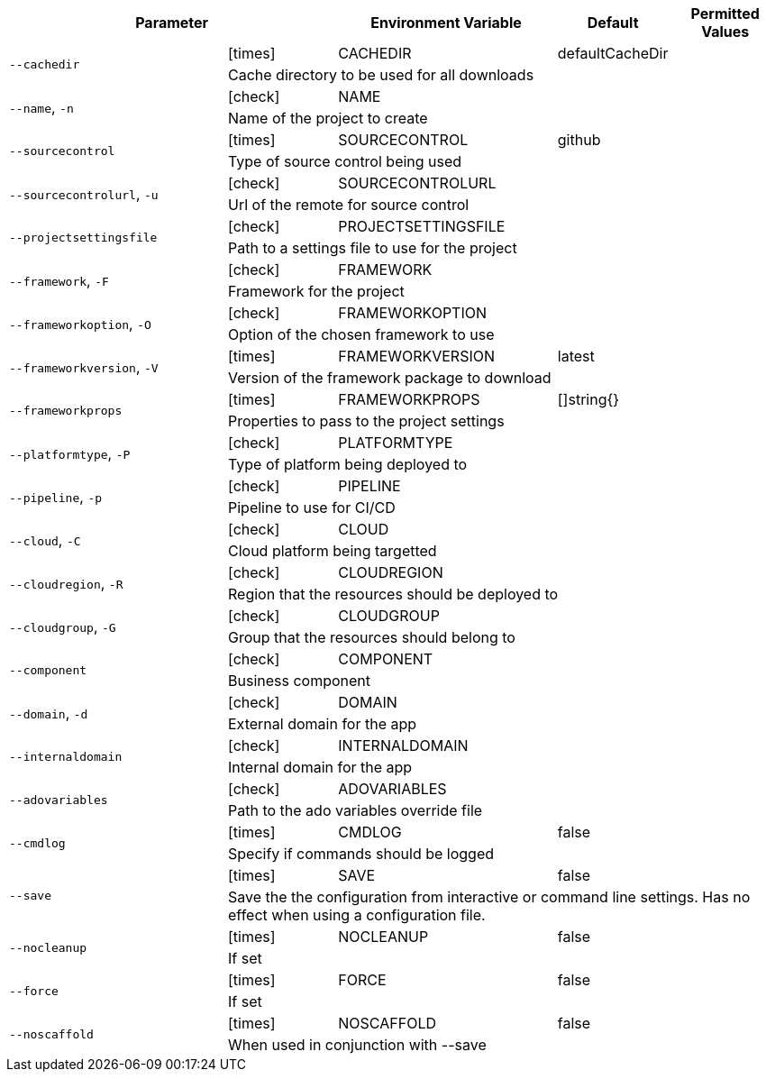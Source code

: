[cols="2a,1,2,1,1",options="header"]
|===
2+| Parameter | Environment Variable | Default | Permitted Values

.2+^| `--cachedir` ^| icon:times[fw] | CACHEDIR | defaultCacheDir |
4+| Cache directory to be used for all downloads
.2+^| `--name`, `-n` ^| icon:check[fw] | NAME |  |
4+| Name of the project to create
.2+^| `--sourcecontrol` ^| icon:times[fw] | SOURCECONTROL | github |
4+| Type of source control being used
.2+^| `--sourcecontrolurl`, `-u` ^| icon:check[fw] | SOURCECONTROLURL |  |
4+| Url of the remote for source control
.2+^| `--projectsettingsfile` ^| icon:check[fw] | PROJECTSETTINGSFILE |  |
4+| Path to a settings file to use for the project
.2+^| `--framework`, `-F` ^| icon:check[fw] | FRAMEWORK |  |
4+| Framework for the project
.2+^| `--frameworkoption`, `-O` ^| icon:check[fw] | FRAMEWORKOPTION |  |
4+| Option of the chosen framework to use
.2+^| `--frameworkversion`, `-V` ^| icon:times[fw] | FRAMEWORKVERSION | latest |
4+| Version of the framework package to download
.2+^| `--frameworkprops` ^| icon:times[fw] | FRAMEWORKPROPS | []string{} |
4+| Properties to pass to the project settings
.2+^| `--platformtype`, `-P` ^| icon:check[fw] | PLATFORMTYPE |  |
4+| Type of platform being deployed to
.2+^| `--pipeline`, `-p` ^| icon:check[fw] | PIPELINE |  |
4+| Pipeline to use for CI/CD
.2+^| `--cloud`, `-C` ^| icon:check[fw] | CLOUD |  |
4+| Cloud platform being targetted
.2+^| `--cloudregion`, `-R` ^| icon:check[fw] | CLOUDREGION |  |
4+| Region that the resources should be deployed to
.2+^| `--cloudgroup`, `-G` ^| icon:check[fw] | CLOUDGROUP |  |
4+| Group that the resources should belong to
.2+^| `--component` ^| icon:check[fw] | COMPONENT |  |
4+| Business component
.2+^| `--domain`, `-d` ^| icon:check[fw] | DOMAIN |  |
4+| External domain for the app
.2+^| `--internaldomain` ^| icon:check[fw] | INTERNALDOMAIN |  |
4+| Internal domain for the app
.2+^| `--adovariables` ^| icon:check[fw] | ADOVARIABLES |  |
4+| Path to the ado variables override file
.2+^| `--cmdlog` ^| icon:times[fw] | CMDLOG | false |
4+| Specify if commands should be logged
.2+^| `--save` ^| icon:times[fw] | SAVE | false |
4+| Save the the configuration from interactive or command line settings. Has no effect when using a configuration file.
.2+^| `--nocleanup` ^| icon:times[fw] | NOCLEANUP | false |
4+| If set
.2+^| `--force` ^| icon:times[fw] | FORCE | false |
4+| If set
.2+^| `--noscaffold` ^| icon:times[fw] | NOSCAFFOLD | false |
4+| When used in conjunction with --save
|===
